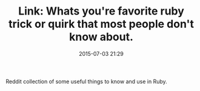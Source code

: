 #+TITLE: Link: Whats you're favorite ruby trick or quirk that most people don't know about.

#+DATE: 2015-07-03 21:29

Reddit collection of some useful things to know and use in Ruby.

